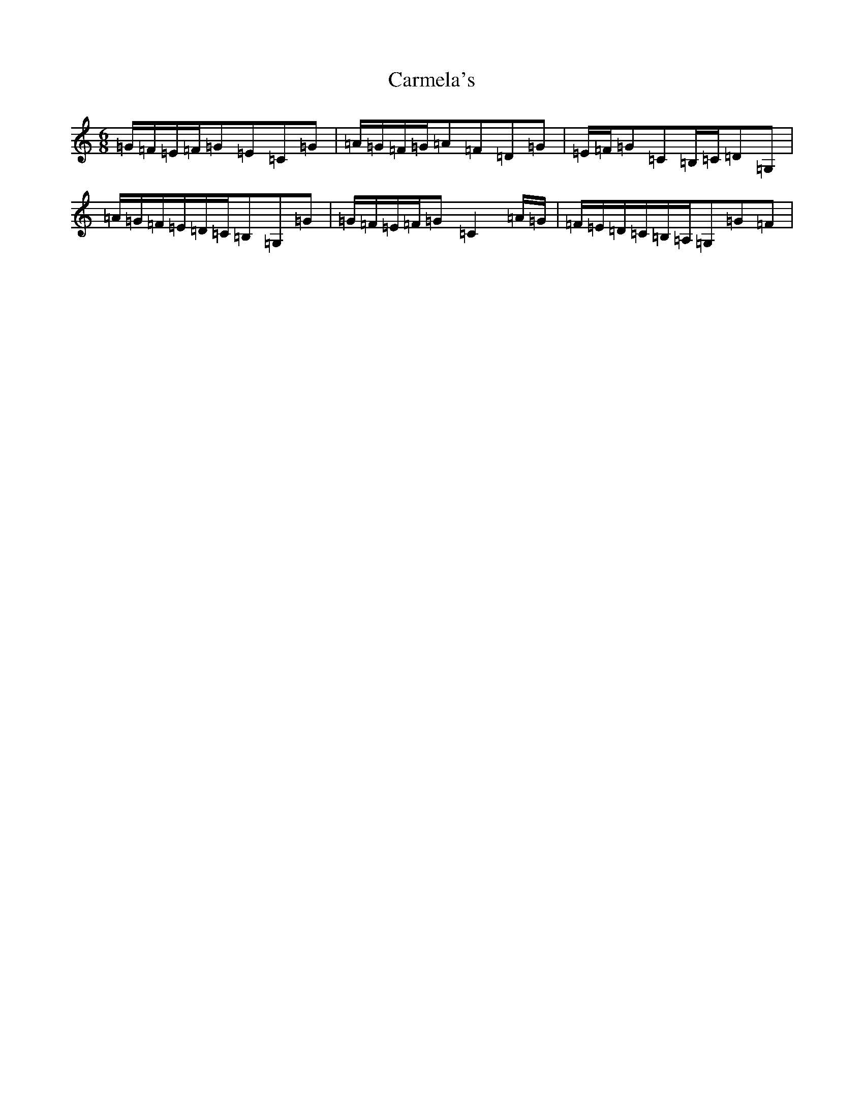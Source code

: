 X: 3217
T: Carmela's
S: https://thesession.org/tunes/10995#setting10995
R: jig
M:6/8
L:1/8
K: C Major
=G/2=F/2=E/2=F/2=G=E=C=G|=A/2=G/2=F/2=G/2=A=F=D=G|=E/2=F/2=G=C=B,/2=C/2=D=G,|=A/2=G/2=F/2=E/2=D/2=C/2=B,=G,=G|=G/2=F/2=E/2=F/2=G=C2=A/2=G/2|=F/2=E/2=D/2=C/2=B,/2=A,/2=G,=G=F|
